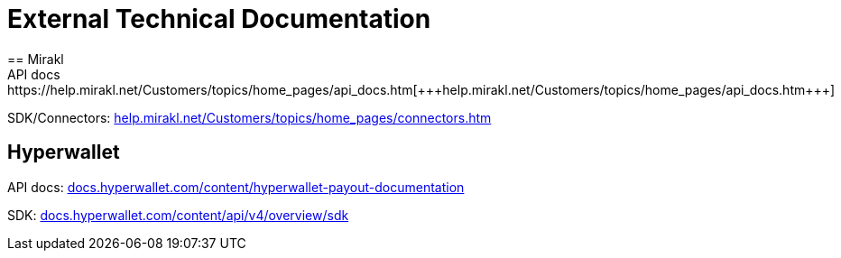 = External Technical Documentation
== Mirakl
API docs: https://help.mirakl.net/Customers/topics/home_pages/api_docs.htm[+++help.mirakl.net/Customers/topics/home_pages/api_docs.htm+++]

SDK/Connectors: https://help.mirakl.net/Customers/topics/home_pages/connectors.htm[+++help.mirakl.net/Customers/topics/home_pages/connectors.htm+++]

== Hyperwallet
API docs: https://docs.hyperwallet.com/content/hyperwallet-payout-documentation[+++docs.hyperwallet.com/content/hyperwallet-payout-documentation+++]

SDK: https://docs.hyperwallet.com/content/api/v4/overview/sdk[+++docs.hyperwallet.com/content/api/v4/overview/sdk+++]
